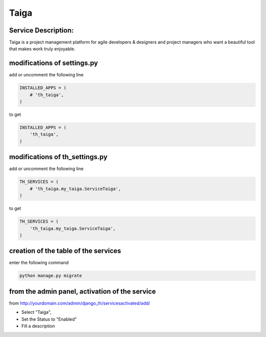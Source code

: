 Taiga
=====

Service Description:
--------------------

Taiga is a project management platform for agile developers & designers and project managers who want a beautiful tool that makes work truly enjoyable.

modifications of settings.py
----------------------------

add or uncomment the following line

.. code-block:: python

    INSTALLED_APPS = (
        # 'th_taiga',
    )

to get

.. code-block:: python

    INSTALLED_APPS = (
        'th_taiga',
    )

modifications of th_settings.py
-------------------------------

add or uncomment the following line

.. code-block:: python

    TH_SERVICES = (
        # 'th_taiga.my_taiga.ServiceTaiga',
    )

to get

.. code-block:: python

    TH_SERVICES = (
        'th_taiga.my_taiga.ServiceTaiga',
    )

creation of the table of the services
-------------------------------------

enter the following command

.. code-block:: bash

    python manage.py migrate


from the admin panel, activation of the service
-----------------------------------------------

from http://yourdomain.com/admin/django_th/servicesactivated/add/

* Select "Taiga",
* Set the Status to "Enabled"
* Fill a description
